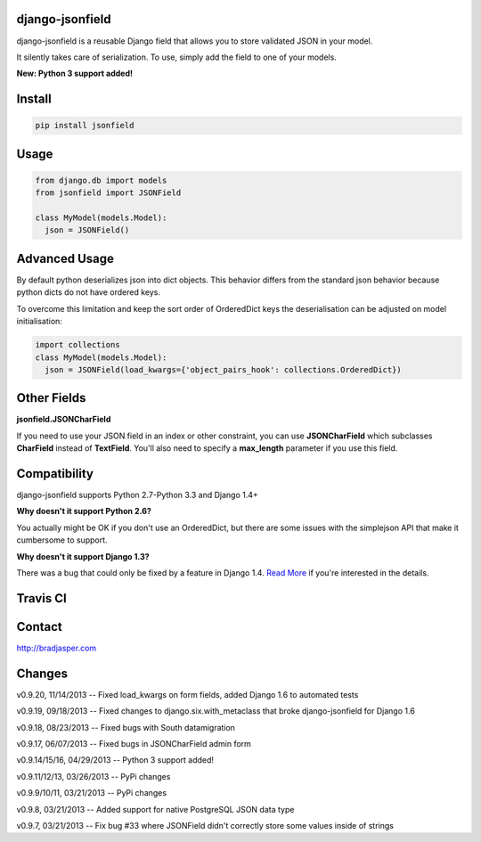 django-jsonfield
----------------

django-jsonfield is a reusable Django field that allows you to store validated JSON in your model.

It silently takes care of serialization. To use, simply add the field to one of your models.

**New: Python 3 support added!**

Install
-------

.. code-block:: python

    pip install jsonfield


Usage
-----

.. code-block:: python

    from django.db import models
    from jsonfield import JSONField

    class MyModel(models.Model):
      json = JSONField()

Advanced Usage
--------------

By default python deserializes json into dict objects. This behavior differs from the standard json behavior because python dicts do not have ordered keys.

To overcome this limitation and keep the sort order of OrderedDict keys the deserialisation can be adjusted on model initialisation:

.. code-block:: python

    import collections
    class MyModel(models.Model):
      json = JSONField(load_kwargs={'object_pairs_hook': collections.OrderedDict})


Other Fields
------------

**jsonfield.JSONCharField**

If you need to use your JSON field in an index or other constraint, you can use **JSONCharField** which subclasses **CharField** instead of **TextField**. You'll also need to specify a **max_length** parameter if you use this field.


Compatibility
--------------

django-jsonfield supports Python 2.7-Python 3.3 and Django 1.4+

**Why doesn't it support Python 2.6?**

You actually might be OK if you don't use an OrderedDict, but there are some issues with the simplejson API that make it cumbersome to support.

**Why doesn't it support Django 1.3?**

There was a bug that could only be fixed by a feature in Django 1.4. `Read More`_ if you're interested in the details.

.. _Read More: https://github.com/bradjasper/django-jsonfield/issues/33


Travis CI
---------

.. image:: https://travis-ci.org/bradjasper/django-jsonfield.png?branch=master


Contact
-------

http://bradjasper.com

Changes
-------

v0.9.20, 11/14/2013 -- Fixed load_kwargs on form fields, added Django 1.6 to automated tests

v0.9.19, 09/18/2013 -- Fixed changes to django.six.with_metaclass that broke django-jsonfield for Django 1.6

v0.9.18, 08/23/2013 -- Fixed bugs with South datamigration

v0.9.17, 06/07/2013 -- Fixed bugs in JSONCharField admin form

v0.9.14/15/16, 04/29/2013 -- Python 3 support added!

v0.9.11/12/13, 03/26/2013 -- PyPi changes

v0.9.9/10/11, 03/21/2013 -- PyPi changes

v0.9.8, 03/21/2013 -- Added support for native PostgreSQL JSON data type

v0.9.7, 03/21/2013 -- Fix bug #33 where JSONField didn't correctly store some values inside of
strings


